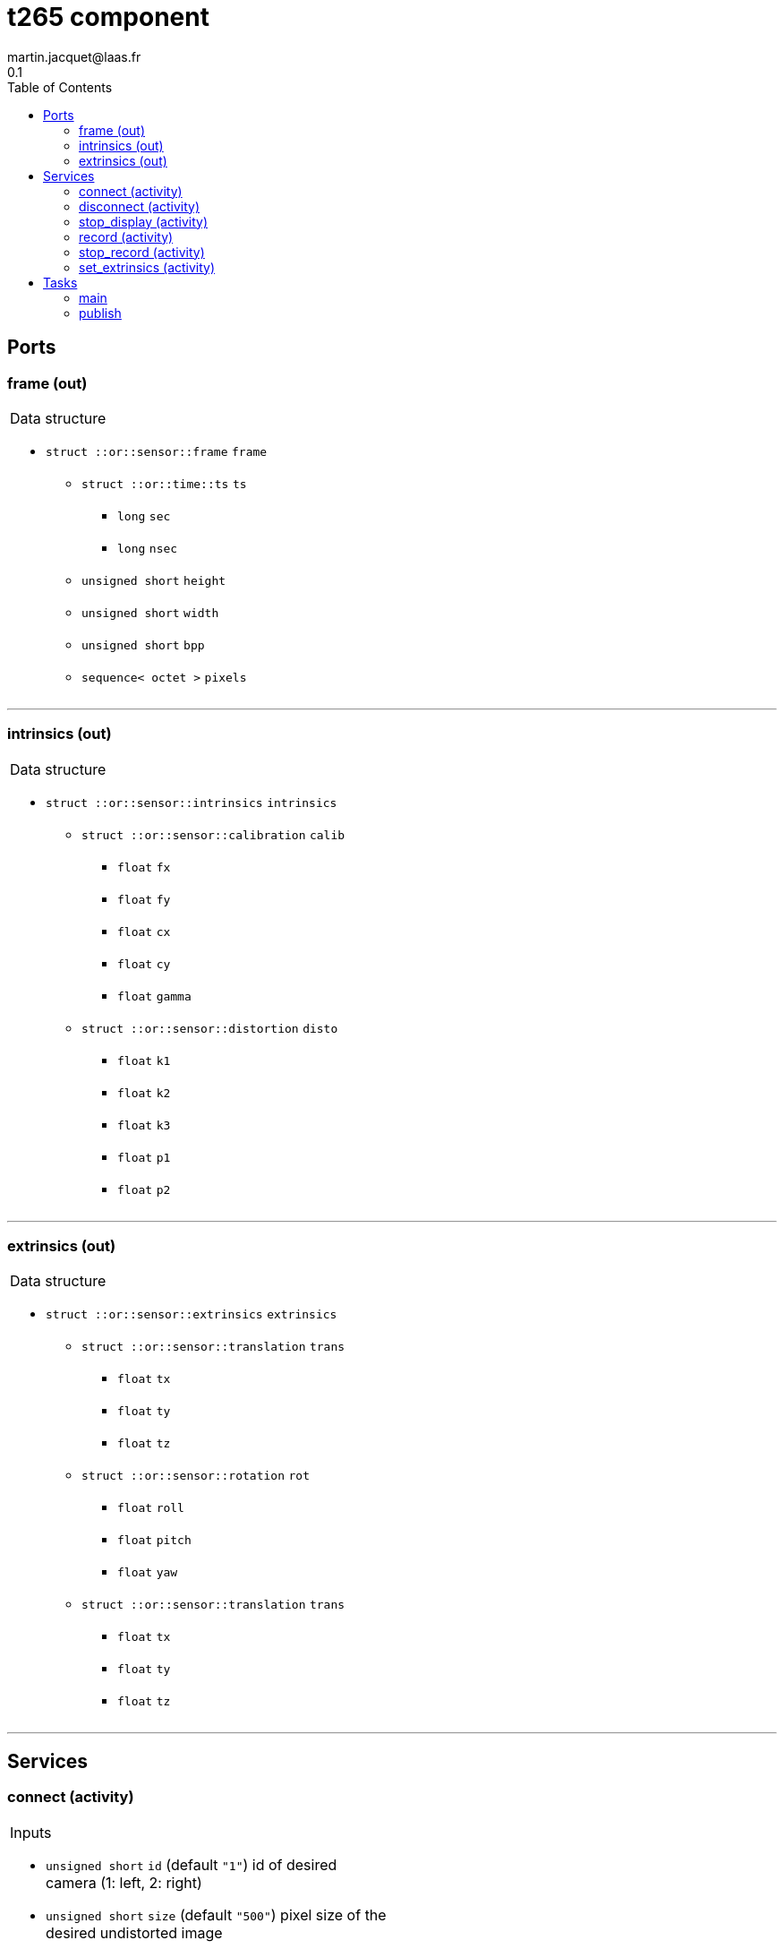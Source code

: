 //
// Copyright (c) 2019 LAAS/CNRS
// All rights reserved.
//
// Redistribution  and  use  in  source  and binary  forms,  with  or  without
// modification, are permitted provided that the following conditions are met:
//
//   1. Redistributions of  source  code must retain the  above copyright
//      notice and this list of conditions.
//   2. Redistributions in binary form must reproduce the above copyright
//      notice and  this list of  conditions in the  documentation and/or
//      other materials provided with the distribution.
//
// THE SOFTWARE  IS PROVIDED "AS IS"  AND THE AUTHOR  DISCLAIMS ALL WARRANTIES
// WITH  REGARD   TO  THIS  SOFTWARE  INCLUDING  ALL   IMPLIED  WARRANTIES  OF
// MERCHANTABILITY AND  FITNESS.  IN NO EVENT  SHALL THE AUTHOR  BE LIABLE FOR
// ANY  SPECIAL, DIRECT,  INDIRECT, OR  CONSEQUENTIAL DAMAGES  OR  ANY DAMAGES
// WHATSOEVER  RESULTING FROM  LOSS OF  USE, DATA  OR PROFITS,  WHETHER  IN AN
// ACTION OF CONTRACT, NEGLIGENCE OR  OTHER TORTIOUS ACTION, ARISING OUT OF OR
// IN CONNECTION WITH THE USE OR PERFORMANCE OF THIS SOFTWARE.
//
//                                              Martin Jacquet - February 2020
//
//

// This file was generated from t265.gen by the skeleton
// template. Manual changes should be preserved, although they should
// rather be added to the "doc" attributes of the genom objects defined in
// t265.gen.

= t265 component
martin.jacquet@laas.fr
0.1
:toc: left

// fix default asciidoctor stylesheet issue #2407 and add hr clear rule
ifdef::backend-html5[]
[pass]
++++
<link rel="stylesheet" href="data:text/css,p{font-size: inherit !important}" >
<link rel="stylesheet" href="data:text/css,hr{clear: both}" >
++++
endif::[]



== Ports


[[frame]]
=== frame (out)


[role="small", width="50%", float="right", cols="1"]
|===
a|.Data structure
[disc]
 * `struct ::or::sensor::frame` `frame`
 ** `struct ::or::time::ts` `ts`
 *** `long` `sec`
 *** `long` `nsec`
 ** `unsigned short` `height`
 ** `unsigned short` `width`
 ** `unsigned short` `bpp`
 ** `sequence< octet >` `pixels`

|===

'''

[[intrinsics]]
=== intrinsics (out)


[role="small", width="50%", float="right", cols="1"]
|===
a|.Data structure
[disc]
 * `struct ::or::sensor::intrinsics` `intrinsics`
 ** `struct ::or::sensor::calibration` `calib`
 *** `float` `fx`
 *** `float` `fy`
 *** `float` `cx`
 *** `float` `cy`
 *** `float` `gamma`
 ** `struct ::or::sensor::distortion` `disto`
 *** `float` `k1`
 *** `float` `k2`
 *** `float` `k3`
 *** `float` `p1`
 *** `float` `p2`

|===

'''

[[extrinsics]]
=== extrinsics (out)


[role="small", width="50%", float="right", cols="1"]
|===
a|.Data structure
[disc]
 * `struct ::or::sensor::extrinsics` `extrinsics`
 ** `struct ::or::sensor::translation` `trans`
 *** `float` `tx`
 *** `float` `ty`
 *** `float` `tz`
 ** `struct ::or::sensor::rotation` `rot`
 *** `float` `roll`
 *** `float` `pitch`
 *** `float` `yaw`
 ** `struct ::or::sensor::translation` `trans`
 *** `float` `tx`
 *** `float` `ty`
 *** `float` `tz`

|===

'''

== Services

[[connect]]
=== connect (activity)

[role="small", width="50%", float="right", cols="1"]
|===
a|.Inputs
[disc]
 * `unsigned short` `id` (default `"1"`) id of desired camera (1: left, 2: right)

 * `unsigned short` `size` (default `"500"`) pixel size of the desired undistorted image

 * `float` `fov` (default `"2"`) Field of view of the undistorted image in radian

a|.Throws
[disc]
 * `exception ::t265::e_rs`
 ** `string<128>` `what`

 * `exception ::t265::e_io`
 ** `string<128>` `what`

a|.Context
[disc]
  * In task `<<main>>`
  * Updates port `<<intrinsics>>`
|===

'''

[[disconnect]]
=== disconnect (activity)

[role="small", width="50%", float="right", cols="1"]
|===
a|.Throws
[disc]
 * `exception ::t265::e_rs`
 ** `string<128>` `what`

a|.Context
[disc]
  * In task `<<main>>`
|===

'''

[[stop_display]]
=== stop_display (activity)

[role="small", width="50%", float="right", cols="1"]
|===
a|.Throws
[disc]
 * `exception ::t265::e_hw`
 ** `string<128>` `what`

a|.Context
[disc]
  * In task `<<bw_publish>>`
  (frequency 29.41176470588235 _Hz_)
|===

'''

[[record]]
=== record (activity)

[role="small", width="50%", float="right", cols="1"]
|===
a|.Inputs
[disc]
 * `string<64>` `path` (default `"/tmp/"`) Video files path

a|.Throws
[disc]
 * `exception ::t265::e_hw`
 ** `string<128>` `what`

a|.Context
[disc]
  * In task `<<bw_publish>>`
  (frequency 29.41176470588235 _Hz_)
|===

'''

[[stop_record]]
=== stop_record (activity)

[role="small", width="50%", float="right", cols="1"]
|===
a|.Throws
[disc]
 * `exception ::t265::e_hw`
 ** `string<128>` `what`

a|.Context
[disc]
  * In task `<<bw_publish>>`
  (frequency 29.41176470588235 _Hz_)
|===

'''

[[set_extrinsics]]
=== set_extrinsics (activity)

[role="small", width="50%", float="right", cols="1"]
|===
a|.Inputs
[disc]
 * `sequence< float, 6 >` `ext_values`

a|.Context
[disc]
  * In task `<<main>>`
  * Updates port `<<extrinsics>>`
|===

'''

== Tasks

[[main]]
=== main

[role="small", width="50%", float="right", cols="1"]
|===
a|.Context
[disc]
  * Free running
* Updates port `<<frame>>`
* Updates port `<<intrinsics>>`
* Updates port `<<extrinsics>>`
a|.Throws
[disc]
 * `exception ::t265::e_hw`
 ** `string<128>` `what`

|===

'''

[[publish]]
=== publish

[role="small", width="50%", float="right", cols="1"]
|===
a|.Context
[disc]
  * Frequency 1000.0 _Hz_
* Updates port `<<frame>>`
|===

'''
